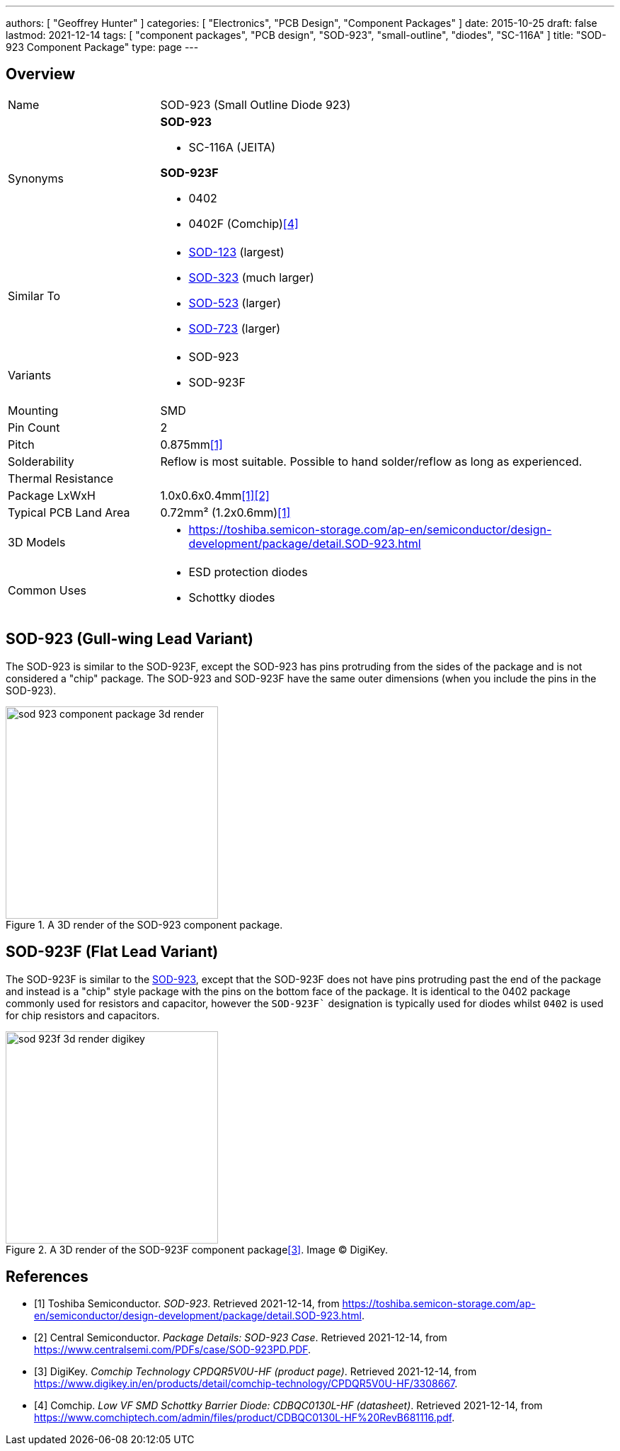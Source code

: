 ---
authors: [ "Geoffrey Hunter" ]
categories: [ "Electronics", "PCB Design", "Component Packages" ]
date: 2015-10-25
draft: false
lastmod: 2021-12-14
tags: [ "component packages", "PCB design", "SOD-923", "small-outline", "diodes", "SC-116A" ]
title: "SOD-923 Component Package"
type: page
---

## Overview

[cols="1,3"]
|===
| Name
| SOD-923 (Small Outline Diode 923)

| Synonyms
a|
**SOD-923**

* SC-116A (JEITA)

**SOD-923F**

* 0402
* 0402F (Comchip)<<bib-comchip-cdbqc0130l-hf>>

| Similar To
a|
* link:/pcb-design/component-packages/sod-123-component-package/[SOD-123] (largest)
* link:/pcb-design/component-packages/sod-323-sc-76-component-package/[SOD-323] (much larger)
* link:/pcb-design/component-packages/sod-523-sc-79-component-package/[SOD-523] (larger)
* link:/pcb-design/component-packages/sod-723-component-package[SOD-723] (larger)

| Variants
a|
* SOD-923
* SOD-923F

| Mounting
| SMD

| Pin Count
| 2

| Pitch
| 0.875mm<<bib-toshiba-sod-923>>

| Solderability
| Reflow is most suitable. Possible to hand solder/reflow as long as experienced.

| Thermal Resistance
| 

| Package LxWxH
| 1.0x0.6x0.4mm<<bib-toshiba-sod-923>><<bib-centralsemi-sod-923pd>>

| Typical PCB Land Area
| 0.72mm² (1.2x0.6mm)<<bib-toshiba-sod-923>>

| 3D Models
a|
* https://toshiba.semicon-storage.com/ap-en/semiconductor/design-development/package/detail.SOD-923.html

| Common Uses
a|
* ESD protection diodes
* Schottky diodes
|===

## SOD-923 (Gull-wing Lead Variant)

The SOD-923 is similar to the SOD-923F, except the SOD-923 has pins protruding from the sides of the package and is not considered a "chip" package. The SOD-923 and SOD-923F have the same outer dimensions (when you include the pins in the SOD-923).

.A 3D render of the SOD-923 component package.
image::sod-923-component-package-3d-render.jpg[width=300px]

## SOD-923F (Flat Lead Variant)

The SOD-923F is similar to the link:../sod-923-component-package[SOD-923], except that the SOD-923F does not have pins protruding past the end of the package and instead is a "chip" style package with the pins on the bottom face of the package. It is identical to the 0402 package commonly used for resistors and capacitor, however the `SOD-923F`` designation is typically used for diodes whilst `0402` is used for chip resistors and capacitors.

.A 3D render of the SOD-923F component package<<bib-digikey-cpdqr5v0u-hf>>. Image (C) DigiKey.
image::sod-923f-3d-render-digikey.png[width=300px]

[bibliography]
## References

* [[[bib-toshiba-sod-923, 1]]] Toshiba Semiconductor. _SOD-923_. Retrieved 2021-12-14, from https://toshiba.semicon-storage.com/ap-en/semiconductor/design-development/package/detail.SOD-923.html.
* [[[bib-centralsemi-sod-923pd, 2]]] Central Semiconductor. _Package Details: SOD-923 Case_. Retrieved 2021-12-14, from https://www.centralsemi.com/PDFs/case/SOD-923PD.PDF.
* [[[bib-digikey-cpdqr5v0u-hf, 3]]] DigiKey. _Comchip Technology CPDQR5V0U-HF (product page)_. Retrieved 2021-12-14, from https://www.digikey.in/en/products/detail/comchip-technology/CPDQR5V0U-HF/3308667.
* [[[bib-comchip-cdbqc0130l-hf, 4]]] Comchip. _Low VF SMD Schottky Barrier Diode: CDBQC0130L-HF (datasheet)_. Retrieved 2021-12-14, from https://www.comchiptech.com/admin/files/product/CDBQC0130L-HF%20RevB681116.pdf.
